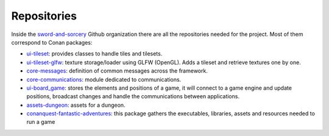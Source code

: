 
Repositories
------------

Inside the `sword-and-sorcery`_ Github organization there are all the
repositories needed for the project. Most of them correspond to Conan
packages:

* `ui-tileset`_: provides classes to handle tiles and tilesets.
* `ui-tileset-glfw`_: texture storage/loader using GLFW (OpenGL). Adds a tileset and retrieve
  textures one by one.
* `core-messages`_: definition of common messages across the framework.
* `core-communications`_: module dedicated to communications.
* `ui-board_game`_: stores the elements and positions of a game, it will connect to a game engine
  and update positions, broadcast changes and handle the communications between
  applications.
* `assets-dungeon`_: assets for a dungeon.
* `conanquest-fantastic-adventures`_: this package gathers the executables, libraries, assets
  and resources needed to run a game


.. _sword-and-sorcery: https://github.com/sword-and-sorcery
.. _ui-tileset: https://github.com/sword-and-sorcery/ui-tileset
.. _ui-tileset-glfw: https://github.com/sword-and-sorcery/ui-tileset-glfw
.. _core-messages: https://github.com/sword-and-sorcery/core-messages
.. _core-communications: https://github.com/sword-and-sorcery/core-communications
.. _ui-board_game: https://github.com/sword-and-sorcery/ui-board_game
.. _assets-dungeon: https://github.com/sword-and-sorcery/assets-dungeon
.. _conanquest-fantastic-adventures: https://github.com/sword-and-sorcery/conanquest-fantastic-adventures